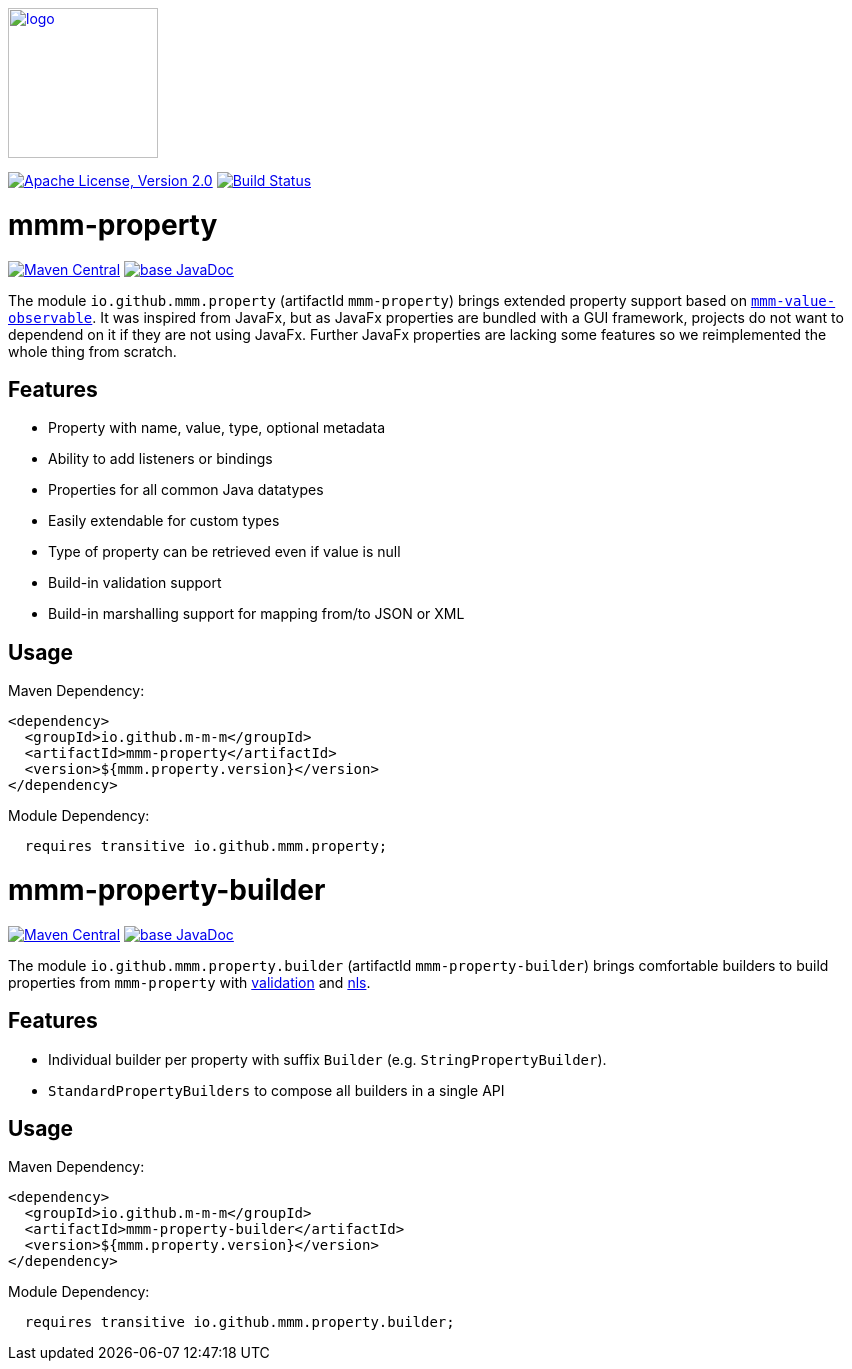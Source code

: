 image:https://m-m-m.github.io/logo.svg[logo,width="150",link="https://m-m-m.github.io"]

image:https://img.shields.io/github/license/m-m-m/property.svg?label=License["Apache License, Version 2.0",link=https://github.com/m-m-m/property/blob/master/LICENSE]
image:https://github.com/m-m-m/property/actions/workflows/build.yml/badge.svg["Build Status",link="https://github.com/m-m-m/property/actions/workflows/build.yml"]

= mmm-property

image:https://img.shields.io/maven-central/v/io.github.m-m-m/mmm-property.svg?label=Maven%20Central["Maven Central",link=https://search.maven.org/search?q=g:io.github.m-m-m]
image:https://javadoc.io/badge2/io.github.m-m-m/mmm-property/javadoc.svg["base JavaDoc", link=https://javadoc.io/doc/io.github.m-m-m/mmm-property]

The module `io.github.mmm.property` (artifactId `mmm-property`) brings extended property support based on https://github.com/m-m-m/value[`mmm-value-observable`].
It was inspired from JavaFx, but as JavaFx properties are bundled with a GUI framework, projects do not want to dependend on it if they are not using JavaFx.
Further JavaFx properties are lacking some features so we reimplemented the whole thing from scratch.

== Features

* Property with name, value, type, optional metadata
* Ability to add listeners or bindings
* Properties for all common Java datatypes
* Easily extendable for custom types
* Type of property can be retrieved even if value is null
* Build-in validation support
* Build-in marshalling support for mapping from/to JSON or XML

== Usage

Maven Dependency:
```xml
<dependency>
  <groupId>io.github.m-m-m</groupId>
  <artifactId>mmm-property</artifactId>
  <version>${mmm.property.version}</version>
</dependency>
```

Module Dependency:
```java
  requires transitive io.github.mmm.property;
```

= mmm-property-builder

image:https://img.shields.io/maven-central/v/io.github.m-m-m/mmm-property-builder.svg?label=Maven%20Central["Maven Central",link=https://search.maven.org/search?q=g:io.github.m-m-m]
image:https://javadoc.io/badge2/io.github.m-m-m/mmm-property-builder/javadoc.svg["base JavaDoc", link=https://javadoc.io/doc/io.github.m-m-m/mmm-property-builder]

The module `io.github.mmm.property.builder` (artifactId `mmm-property-builder`) brings comfortable builders to build properties from `mmm-property` with https://github.com/m-m-m/validation[validation] and https://github.com/m-m-m/nls[nls].

== Features

* Individual builder per property with suffix `Builder` (e.g. `StringPropertyBuilder`).
* `StandardPropertyBuilders` to compose all builders in a single API

== Usage

Maven Dependency:
```xml
<dependency>
  <groupId>io.github.m-m-m</groupId>
  <artifactId>mmm-property-builder</artifactId>
  <version>${mmm.property.version}</version>
</dependency>
```

Module Dependency:
```java
  requires transitive io.github.mmm.property.builder;
```
